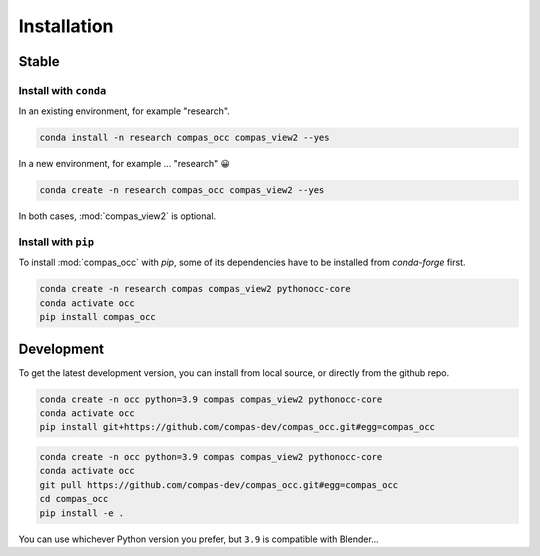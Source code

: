 ********************************************************************************
Installation
********************************************************************************

Stable
======

Install with ``conda``
----------------------

In an existing environment, for example "research".

.. code-block:: bash

    conda install -n research compas_occ compas_view2 --yes


In a new environment, for example ... "research" 😀

.. code-block:: bash

    conda create -n research compas_occ compas_view2 --yes


In both cases, :mod:`compas_view2` is optional.


Install with ``pip``
--------------------

To install :mod:`compas_occ` with `pip`, some of its dependencies have to be installed from `conda-forge` first.

.. code-block:: bash

    conda create -n research compas compas_view2 pythonocc-core
    conda activate occ
    pip install compas_occ


Development
===========

To get the latest development version, you can install from local source, or directly from the github repo.

.. code-block:: bash

    conda create -n occ python=3.9 compas compas_view2 pythonocc-core
    conda activate occ
    pip install git+https://github.com/compas-dev/compas_occ.git#egg=compas_occ

.. code-block:: bash

    conda create -n occ python=3.9 compas compas_view2 pythonocc-core
    conda activate occ
    git pull https://github.com/compas-dev/compas_occ.git#egg=compas_occ
    cd compas_occ
    pip install -e .


You can use whichever Python version you prefer, but ``3.9`` is compatible with Blender...